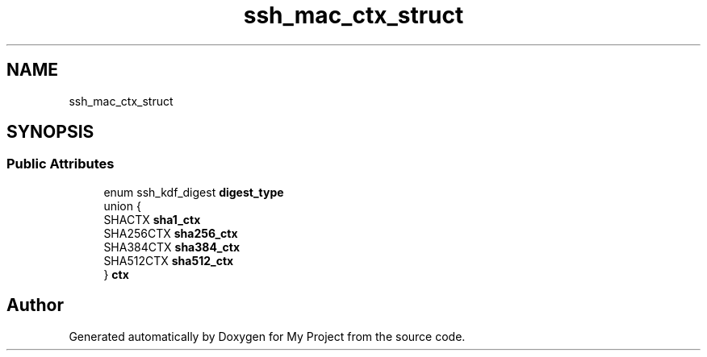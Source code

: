 .TH "ssh_mac_ctx_struct" 3 "My Project" \" -*- nroff -*-
.ad l
.nh
.SH NAME
ssh_mac_ctx_struct
.SH SYNOPSIS
.br
.PP
.SS "Public Attributes"

.in +1c
.ti -1c
.RI "enum ssh_kdf_digest \fBdigest_type\fP"
.br
.ti -1c
.RI "union {"
.br
.ti -1c
.RI "   SHACTX \fBsha1_ctx\fP"
.br
.ti -1c
.RI "   SHA256CTX \fBsha256_ctx\fP"
.br
.ti -1c
.RI "   SHA384CTX \fBsha384_ctx\fP"
.br
.ti -1c
.RI "   SHA512CTX \fBsha512_ctx\fP"
.br
.ti -1c
.RI "} \fBctx\fP"
.br
.in -1c

.SH "Author"
.PP 
Generated automatically by Doxygen for My Project from the source code\&.

